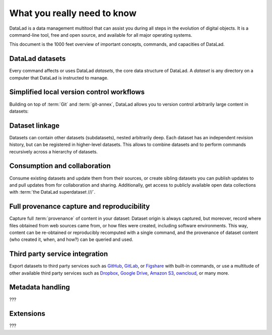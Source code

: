 .. _executive_summary:

What you really need to know
----------------------------

DataLad is a data management multitool that can assist you during all steps in the
evolution of digital objects. It is a command-line tool, free and open source, and
available for all major operating systems.

This document is the 1000 feet overview of important concepts, commands, and
capacities of DataLad.

DataLad datasets
^^^^^^^^^^^^^^^^

Every command affects or uses DataLad *datasets*, the core data structure of
DataLad. A *dataset* is any directory on a computer that DataLad is instructed
to manage.

.. figure:: ../artwork/src/dataset.svg
   :alt: Create DataLad datasets
   :width: 70%


Simplified local version control workflows
^^^^^^^^^^^^^^^^^^^^^^^^^^^^^^^^^^^^^^^^^^

Building on top of :term:`Git` and :term:`git-annex`, DataLad allows you to
version control arbitrarily large content in datasets:

.. figure:: ../artwork/src/local_wf.svg
   :alt: Version control arbitrarily large contents
   :width: 70%

Dataset linkage
^^^^^^^^^^^^^^^

Datasets can contain other datasets (subdatasets), nested arbitrarily deep. Each
dataset has an independent revision history, but can be registered in higher-level
datasets. This allows to combine datasets and to perform commands recursively across
a hierarchy of datasets.

.. figure:: ../artwork/src/linkage_subds.svg
   :alt: Dataset nesting
   :width: 100%

Consumption and collaboration
^^^^^^^^^^^^^^^^^^^^^^^^^^^^^

Consume existing datasets and update them from their sources, or create sibling
datasets you can publish updates to and pull updates from for collaboration and
sharing. Additionally, get access to publicly available open data collections
with :term:`the DataLad superdataset ///`.

.. figure:: ../artwork/src/collaboration.svg
   :alt: Consume and collaborate
   :width: 130%

Full provenance capture and reproducibility
^^^^^^^^^^^^^^^^^^^^^^^^^^^^^^^^^^^^^^^^^^^

Capture full :term:`provenance` of content in your dataset: Dataset origin is
always captured, but moreover, record where files obtained from web sources
came from, or how files were created, including software environments.
This way, content can be re-obtained or reproducibly recomputed with a single
command, and the provenance of dataset content (who created it, when, and how?)
can be queried and used.

.. figure:: ../artwork/src/reproducible_execution.svg
   :alt: provenance capture
   :width: 100%


Third party service integration
^^^^^^^^^^^^^^^^^^^^^^^^^^^^^^^

Export datasets to third party services such as
`GitHub <https://github.com/>`_, `GitLab <https://about.gitlab.com/>`_, or
`Figshare <https://figshare.com/>`_ with built-in commands, or use a multitude
of other available third party services such as `Dropbox <https://dropbox.com>`_,
`Google Drive <https://drive.google.com/drive/my-drive>`_,
`Amazon S3 <https://aws.amazon.com/de/s3/>`_, `owncloud <https://owncloud.org/>`_,
or many more.

.. figure:: ../artwork/src/thirdparty.svg
   :alt: third party integration
   :width: 100%


Metadata handling
^^^^^^^^^^^^^^^^^

???

Extensions
^^^^^^^^^^

???

.. todo::

   crawler?